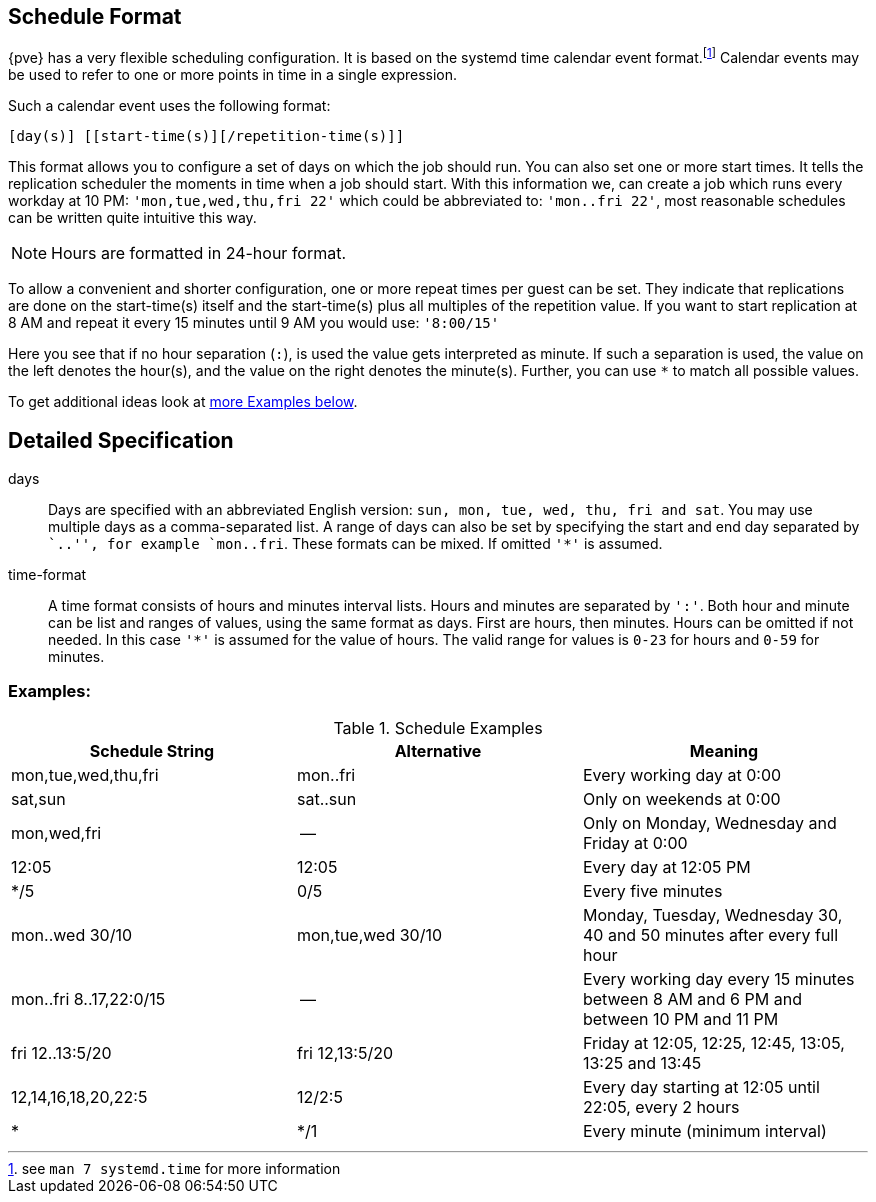[[chapter_calendar_events]]
Schedule Format
---------------

{pve} has a very flexible scheduling configuration. It is based on the systemd
time calendar event format.footnote:[see `man 7 systemd.time` for more information]
Calendar events may be used to refer to one or more points in time in a
single expression.

Such a calendar event uses the following format:

----
[day(s)] [[start-time(s)][/repetition-time(s)]]
----

This format allows you to configure a set of days on which the job should run.
You can also set one or more start times. It tells the replication scheduler
the moments in time when a job should start.
With this information we, can create a job which runs every workday at 10
PM: `'mon,tue,wed,thu,fri 22'` which could be abbreviated to: `'mon..fri
22'`, most reasonable schedules can be written quite intuitive this way.

NOTE: Hours are formatted in 24-hour format.

To allow a convenient and shorter configuration, one or more repeat times per
guest can be set. They indicate that replications are done on the start-time(s)
itself and the start-time(s) plus all multiples of the repetition value. If
you want to start replication at 8 AM and repeat it every 15 minutes until
9 AM you would use: `'8:00/15'`

Here you see that if no hour separation (`:`), is used the value gets
interpreted as minute. If such a separation is used, the value on the left
denotes the hour(s), and the value on the right denotes the minute(s).
Further, you can use `*` to match all possible values.

To get additional ideas look at
xref:pvesr_schedule_format_examples[more Examples below].

Detailed Specification
----------------------

days:: Days are specified with an abbreviated English version: `sun, mon,
tue, wed, thu, fri and sat`. You may use multiple days as a comma-separated
list. A range of days can also be set by specifying the start and end day
separated by ``..'', for example `mon..fri`. These formats can be mixed.
If omitted `'*'` is assumed.

time-format:: A time format consists of hours and minutes interval lists.
Hours and minutes are separated by `':'`. Both hour and minute can be list
and ranges of values, using the same format as days.
First are hours, then minutes. Hours can be omitted if not needed. In this
case `'*'` is assumed for the value of hours.
The valid range for values is `0-23` for hours and `0-59` for minutes.

[[pvesr_schedule_format_examples]]
Examples:
~~~~~~~~~

.Schedule Examples
[width="100%",options="header"]
|==============================================================================
|Schedule String	|Alternative		|Meaning
|mon,tue,wed,thu,fri	|mon..fri		|Every working day at 0:00
|sat,sun		|sat..sun		|Only on weekends at 0:00
|mon,wed,fri		|--			|Only on Monday, Wednesday and Friday at 0:00
|12:05			|12:05			|Every day at 12:05 PM
|*/5			|0/5			|Every five minutes
|mon..wed 30/10		|mon,tue,wed 30/10	|Monday, Tuesday, Wednesday 30, 40 and 50 minutes after every full hour
|mon..fri 8..17,22:0/15	|--			|Every working day every 15 minutes between 8 AM and 6 PM and between 10 PM and 11 PM
|fri 12..13:5/20	|fri 12,13:5/20		|Friday at 12:05, 12:25, 12:45, 13:05, 13:25 and 13:45
|12,14,16,18,20,22:5	|12/2:5			|Every day starting at 12:05 until 22:05, every 2 hours
|*			|*/1			|Every minute (minimum interval)
|==============================================================================
